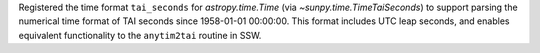 Registered the time format ``tai_seconds`` for `astropy.time.Time` (via `~sunpy.time.TimeTaiSeconds`) to support parsing the numerical time format of TAI seconds since 1958-01-01 00:00:00.
This format includes UTC leap seconds, and enables equivalent functionality to the ``anytim2tai`` routine in SSW.
